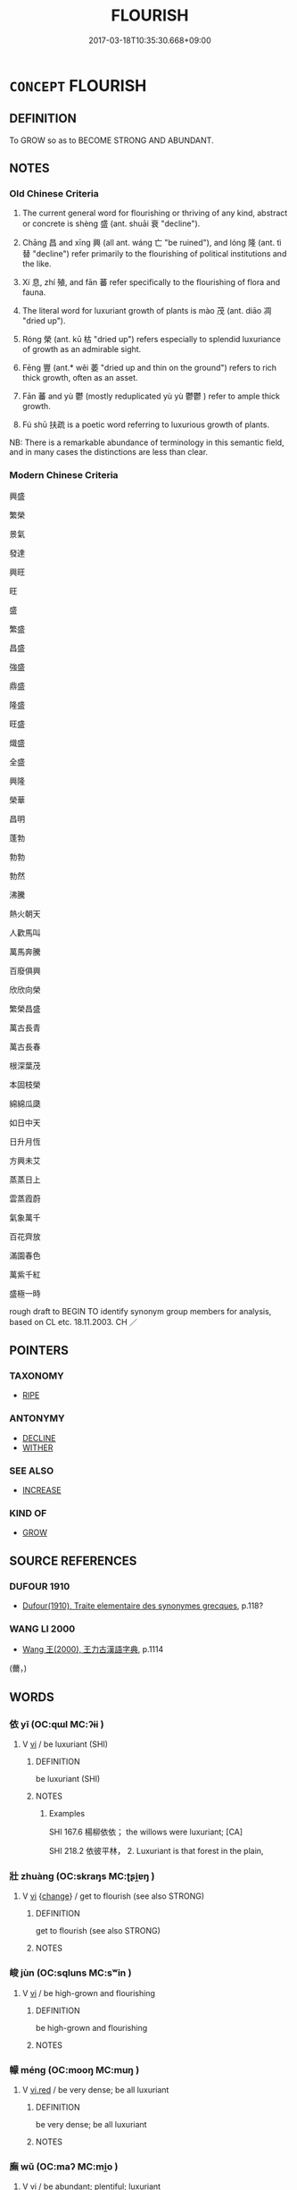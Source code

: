 # -*- mode: mandoku-tls-view -*-
#+TITLE: FLOURISH
#+DATE: 2017-03-18T10:35:30.668+09:00        
#+STARTUP: content
* =CONCEPT= FLOURISH
:PROPERTIES:
:CUSTOM_ID: uuid-f33da289-fabe-4816-bdee-d93bf0d376d1
:SYNONYM+:  GROW
:SYNONYM+:  THRIVE
:SYNONYM+:  PROSPER
:SYNONYM+:  DO WELL
:SYNONYM+:  BURGEON
:SYNONYM+:  INCREASE
:SYNONYM+:  MULTIPLY
:SYNONYM+:  PROLIFERATE
:SYNONYM+:  SPRING UP
:SYNONYM+:  SHOOT UP
:SYNONYM+:  BLOOM
:SYNONYM+:  BLOSSOM
:SYNONYM+:  BEAR FRUIT
:SYNONYM+:  BURST FORTH
:SYNONYM+:  RUN RIOT
:SYNONYM+:  THRIVE
:SYNONYM+:  PROSPER
:SYNONYM+:  BLOOM
:SYNONYM+:  BE IN GOOD HEALTH
:SYNONYM+:  BE VIGOROUS
:SYNONYM+:  BE IN ITS HEYDAY
:SYNONYM+:  PROGRESS
:SYNONYM+:  MAKE PROGRESS
:SYNONYM+:  ADVANCE
:SYNONYM+:  MAKE HEADWAY
:SYNONYM+:  DEVELOP
:SYNONYM+:  IMPROVE
:SYNONYM+:  EVOLVE
:SYNONYM+:  MAKE STRIDES
:SYNONYM+:  MOVE FORWARD (IN LEAPS AND BOUNDS)
:SYNONYM+:  EXPAND
:SYNONYM+:  INFORMAL BE IN THE PINK
:SYNONYM+:  GO PLACES
:SYNONYM+:  GO GREAT GUNS
:SYNONYM+:  GET SOMEWHERE
:TR_ZH: 興盛
:TR_OCH: 盛／茂
:END:
** DEFINITION

To GROW so as to BECOME STRONG AND ABUNDANT.

** NOTES

*** Old Chinese Criteria
1. The current general word for flourishing or thriving of any kind, abstract or concrete is shèng 盛 (ant. shuāi 衰 "decline").

2. Chāng 昌 and xīng 興 (all ant. wáng 亡 "be ruined"), and lóng 隆 (ant. tì 替 "decline") refer primarily to the flourishing of political institutions and the like.

3. Xí 息, zhí 殖, and fān 蕃 refer specifically to the flourishing of flora and fauna.

4. The literal word for luxuriant growth of plants is mào 茂 (ant. diāo 凋 "dried up").

5. Róng 榮 (ant. kū 枯 "dried up") refers especially to splendid luxuriance of growth as an admirable sight.

6. Fēng 豐 (ant.* wěi 萎 "dried up and thin on the ground") refers to rich thick growth, often as an asset.

7. Fān 蕃 and yù 鬱 (mostly reduplicated yù yù 鬱鬱 ) refer to ample thick growth.

8. Fú shū 扶疏 is a poetic word referring to luxurious growth of plants.

NB: There is a remarkable abundance of terminology in this semantic field, and in many cases the distinctions are less than clear.

*** Modern Chinese Criteria
興盛

繁榮

景氣

發達

興旺

旺

盛

繁盛

昌盛

強盛

鼎盛

隆盛

旺盛

熾盛

全盛

興隆

榮華

昌明

蓬勃

勃勃

勃然

沸騰

熱火朝天

人歡馬叫

萬馬奔騰

百廢俱興

欣欣向榮

繁榮昌盛

萬古長青

萬古長春

根深葉茂

本固枝榮

綿綿瓜瓞

如日中天

日升月恆

方興未艾

蒸蒸日上

雲蒸霞蔚

氣象萬千

百花齊放

滿園春色

萬紫千紅

盛極一時

rough draft to BEGIN TO identify synonym group members for analysis, based on CL etc. 18.11.2003. CH ／

** POINTERS
*** TAXONOMY
 - [[tls:concept:RIPE][RIPE]]

*** ANTONYMY
 - [[tls:concept:DECLINE][DECLINE]]
 - [[tls:concept:WITHER][WITHER]]

*** SEE ALSO
 - [[tls:concept:INCREASE][INCREASE]]

*** KIND OF
 - [[tls:concept:GROW][GROW]]

** SOURCE REFERENCES
*** DUFOUR 1910
 - [[cite:DUFOUR-1910][Dufour(1910), Traite elementaire des synonymes grecques]], p.118?

*** WANG LI 2000
 - [[cite:WANG-LI-2000][Wang 王(2000), 王力古漢語字典]], p.1114
 (薾，)
** WORDS
   :PROPERTIES:
   :VISIBILITY: children
   :END:
*** 依 yī (OC:qɯl MC:ʔɨi )
:PROPERTIES:
:CUSTOM_ID: uuid-44991854-73d5-42c0-a5a2-a0be020b7667
:Char+: 依(9,6/8) 
:GY_IDS+: uuid-e1bb795d-f342-4194-bd90-3fa52f7bd224
:PY+: yī     
:OC+: qɯl     
:MC+: ʔɨi     
:END: 
**** V [[tls:syn-func::#uuid-c20780b3-41f9-491b-bb61-a269c1c4b48f][vi]] / be luxuriant (SHI)
:PROPERTIES:
:CUSTOM_ID: uuid-744f8812-2410-4573-8d8a-fcb81f7173a7
:END:
****** DEFINITION

be luxuriant (SHI)

****** NOTES

******* Examples
SHI 167.6 楊柳依依； the willows were luxuriant; [CA]

SHI 218.2 依彼平林， 2. Luxuriant is that forest in the plain,

*** 壯 zhuàng (OC:skraŋs MC:ʈʂi̯ɐŋ )
:PROPERTIES:
:CUSTOM_ID: uuid-c9e7831b-95d3-49bb-9b1b-1615344ca678
:Char+: 壯(33,4/7) 
:GY_IDS+: uuid-eb613b7b-d261-433b-9919-d4ea065777f8
:PY+: zhuàng     
:OC+: skraŋs     
:MC+: ʈʂi̯ɐŋ     
:END: 
**** V [[tls:syn-func::#uuid-c20780b3-41f9-491b-bb61-a269c1c4b48f][vi]] {[[tls:sem-feat::#uuid-3d95d354-0c16-419f-9baf-f1f6cb6fbd07][change]]} / get to flourish (see also STRONG)
:PROPERTIES:
:CUSTOM_ID: uuid-b9caac19-02fe-4758-825b-2ea36b6f87c3
:END:
****** DEFINITION

get to flourish (see also STRONG)

****** NOTES

*** 峻 jùn (OC:sqluns MC:sʷin )
:PROPERTIES:
:CUSTOM_ID: uuid-8d83fa19-a174-46b5-9fcc-225642a67258
:Char+: 峻(46,7/10) 
:GY_IDS+: uuid-0ad00890-0fb5-4908-938d-01b918d857f6
:PY+: jùn     
:OC+: sqluns     
:MC+: sʷin     
:END: 
**** V [[tls:syn-func::#uuid-c20780b3-41f9-491b-bb61-a269c1c4b48f][vi]] / be high-grown and flourishing
:PROPERTIES:
:CUSTOM_ID: uuid-07a894f6-abd4-4f98-bd2f-bb4ed89d935b
:END:
****** DEFINITION

be high-grown and flourishing

****** NOTES

*** 幪 méng (OC:mooŋ MC:muŋ )
:PROPERTIES:
:CUSTOM_ID: uuid-99f6e213-3721-4643-8621-a41386ae57ba
:Char+: 幪(50,14/17) 
:GY_IDS+: uuid-8963d511-ba72-4f8f-8256-9bcb0313daeb
:PY+: méng     
:OC+: mooŋ     
:MC+: muŋ     
:END: 
**** V [[tls:syn-func::#uuid-e627d1e1-0e26-4069-9615-1025ebb7c0a2][vi.red]] / be very dense; be all luxuriant
:PROPERTIES:
:CUSTOM_ID: uuid-0a075ed6-69d2-4509-bc98-fd75826ff712
:END:
****** DEFINITION

be very dense; be all luxuriant

****** NOTES

*** 廡 wǔ (OC:maʔ MC:mi̯o )
:PROPERTIES:
:CUSTOM_ID: uuid-4d00a178-5043-440f-b505-d860d724fb07
:Char+: 廡(53,12/15) 
:GY_IDS+: uuid-f4de8871-13f0-4168-9d15-7773499c5b48
:PY+: wǔ     
:OC+: maʔ     
:MC+: mi̯o     
:END: 
**** V [[tls:syn-func::#uuid-c20780b3-41f9-491b-bb61-a269c1c4b48f][vi]] / be abundant; plentiful; luxuriant
:PROPERTIES:
:CUSTOM_ID: uuid-7f76e734-f0a4-4810-ae08-fc694de51fc6
:END:
****** DEFINITION

be abundant; plentiful; luxuriant

****** NOTES

******* Examples
SHU 0082 庶草蕃廡 all the plants are rich and luxuriant.

SJ 28/1392; tr. Watson 1993, Han, vol.2, p.34

 今歲豐廡 This year, though the harvest has been rich and plentiful,

... 未報， I have not yet returned thanks for this blessing. [CA]

*** 彧 yù (OC:qʷɯɡ MC:ʔuk )
:PROPERTIES:
:CUSTOM_ID: uuid-1543ea9a-f5fc-4876-b5a8-3d3e620f40ea
:Char+: 彧(59,7/10) 
:GY_IDS+: uuid-0340b606-5737-4405-aab2-fca9c4f36f56
:PY+: yù     
:OC+: qʷɯɡ     
:MC+: ʔuk     
:END: 
**** V [[tls:syn-func::#uuid-c20780b3-41f9-491b-bb61-a269c1c4b48f][vi]] / be richly growing; flourishing
:PROPERTIES:
:CUSTOM_ID: uuid-d30e4879-b1fb-4165-bfdd-9397c07c869e
:END:
****** DEFINITION

be richly growing; flourishing

****** NOTES

******* Examples
SHI 210.3 黍稷彧彧。 The panicled millet and the glutinous millet are luxuriant. [CA]

*** 息 xī (OC:sqlɯɡ MC:sɨk )
:PROPERTIES:
:CUSTOM_ID: uuid-89f1b79b-af5b-4d6e-ae34-06efc70e01fe
:Char+: 息(61,6/10) 
:GY_IDS+: uuid-1449f71e-9ea1-432c-abb1-f546d4c0b531
:PY+: xī     
:OC+: sqlɯɡ     
:MC+: sɨk     
:END: 
**** N [[tls:syn-func::#uuid-76be1df4-3d73-4e5f-bbc2-729542645bc8][nab]] {[[tls:sem-feat::#uuid-da12432d-7ed6-4864-b7e5-4bb8eafe44b4][process]]} / the flourishing  ???
:PROPERTIES:
:CUSTOM_ID: uuid-d5288903-2d58-449d-abeb-5aa9af9ddfc8
:END:
****** DEFINITION

the flourishing  ???

****** NOTES

**** V [[tls:syn-func::#uuid-c20780b3-41f9-491b-bb61-a269c1c4b48f][vi]] {[[tls:sem-feat::#uuid-3d95d354-0c16-419f-9baf-f1f6cb6fbd07][change]]} / multiply, flourish
:PROPERTIES:
:CUSTOM_ID: uuid-134f858e-e24c-4db3-9ab0-00a0bbfa166a
:WARRING-STATES-CURRENCY: 3
:END:
****** DEFINITION

multiply, flourish

****** NOTES

******* Examples
HF 20.21:07; jishi 356f; jiaozhu 195f; shiping 635

 上內不用刑罰， If superiors do not employ punishments to their bodies

 而外不事利其產業， and as for external things do not seek profit from their work

 則民蕃息。 then the people will flourish.

 民蕃息而畜積盛。 When the people flourish their collected supplies will be plentiful.[CA]

**** V [[tls:syn-func::#uuid-fbfb2371-2537-4a99-a876-41b15ec2463c][vtoN]] {[[tls:sem-feat::#uuid-fac754df-5669-4052-9dda-6244f229371f][causative]]} / cuase to flourish; nourish
:PROPERTIES:
:CUSTOM_ID: uuid-c92dbec5-54a0-448e-b799-f3233d4b3b72
:END:
****** DEFINITION

cuase to flourish; nourish

****** NOTES

*** 昌 chāng (OC:thjaŋ MC:tɕhi̯ɐŋ )
:PROPERTIES:
:CUSTOM_ID: uuid-13d0c496-4879-4ed7-b619-9f8f1d3f02ee
:Char+: 昌(72,4/8) 
:GY_IDS+: uuid-c1347ac3-df9d-42a8-8918-4548e1085fec
:PY+: chāng     
:OC+: thjaŋ     
:MC+: tɕhi̯ɐŋ     
:END: 
**** V [[tls:syn-func::#uuid-c20780b3-41f9-491b-bb61-a269c1c4b48f][vi]] {[[tls:sem-feat::#uuid-da12432d-7ed6-4864-b7e5-4bb8eafe44b4][process]]} / thrive
:PROPERTIES:
:CUSTOM_ID: uuid-5aa8f0e4-e2bc-4517-abb6-b61d44b529b9
:WARRING-STATES-CURRENCY: 5
:END:
****** DEFINITION

thrive

****** NOTES

******* Examples
LIJI 19; Couvreur 2.87f; Su1n Xi1da4n 10.53f; tr. Legge 2.117

 天地順 Heaven and Earth acted according to their several natures, 

 而四時當， and the four seasons were what they ought to be.

 民有德 The people were virtuous, 

 而五榖昌， and all the cereals produced abundantly.



SJ 68.2233ff: 書曰：恃德者昌，恃力者亡。 One who relies on inner moral power will flourish; one who relies on outer power will perish.

**** V [[tls:syn-func::#uuid-fbfb2371-2537-4a99-a876-41b15ec2463c][vtoN]] {[[tls:sem-feat::#uuid-fac754df-5669-4052-9dda-6244f229371f][causative]]} / cause to flourish; make abundant
:PROPERTIES:
:CUSTOM_ID: uuid-005c94a0-d36d-4f64-a98b-2f26c7a30ced
:END:
****** DEFINITION

cause to flourish; make abundant

****** NOTES

******* Examples
SHI 282.2

 宣哲維人， Of all-embracing wisdom was the man, 

 文武維后。 in peace and war he was a sovereign;

 燕及皇天， he appeared even the Great Heaven,

 克昌厥後。 he can make prosperous his descendants. [CA]



*** 暢 chàng (OC:khrlaŋs MC:ʈhi̯ɐŋ )
:PROPERTIES:
:CUSTOM_ID: uuid-4a488b90-0b83-4462-a8d5-14ee60b0890a
:Char+: 暢(72,10/14) 
:GY_IDS+: uuid-9e459a61-ab2a-4156-b00f-4f87c4eff8d6
:PY+: chàng     
:OC+: khrlaŋs     
:MC+: ʈhi̯ɐŋ     
:END: 
**** V [[tls:syn-func::#uuid-c20780b3-41f9-491b-bb61-a269c1c4b48f][vi]] / be abundant, be ample
:PROPERTIES:
:CUSTOM_ID: uuid-898b8a89-772f-4dfd-880d-740826cfa9b0
:WARRING-STATES-CURRENCY: 3
:END:
****** DEFINITION

be abundant, be ample

****** NOTES

******* Nuance
Usually referring to the luxuriant growth of plants [CA]

******* Examples
SJ 28/1366; tr. Watson 1993, Han, vol.2, p.11

 夏得木德， The Xia dynasty ruled by the power of wood,

 青龍止於郊， and so a yellow dragon came to rest in its court

 草木暢茂。 and the grasses and trees grew luxuriantly.

MENG 3A04; tr. D. C. Lau 1.105

 氾濫於天下； inundating the Empire;

 草木暢茂， plants grew thickly;

*** 植 zhí (OC:djɯɡ MC:dʑɨk )
:PROPERTIES:
:CUSTOM_ID: uuid-f9dabc95-acdd-4e08-a3a8-6aef4b92674c
:Char+: 植(75,8/12) 
:GY_IDS+: uuid-bf415323-4b09-4f0b-80d6-5384a8e9da0a
:PY+: zhí     
:OC+: djɯɡ     
:MC+: dʑɨk     
:END: 
**** V [[tls:syn-func::#uuid-c20780b3-41f9-491b-bb61-a269c1c4b48f][vi]] {[[tls:sem-feat::#uuid-da12432d-7ed6-4864-b7e5-4bb8eafe44b4][process]]} / flourish; grow abundantly
:PROPERTIES:
:CUSTOM_ID: uuid-6c26527a-12b6-4a6a-85cf-9e5e45349ce9
:WARRING-STATES-CURRENCY: 3
:END:
****** DEFINITION

flourish; grow abundantly

****** NOTES

******* Examples
HSWZ 08.20.02; tr. Hightower 1951, p.274

 五穀不植， when the five cereals do not grow,

 草木不茂， and plants do not thrive.

*** 榮 róng (OC:ɢʷeŋ MC:ɦɣaŋ )
:PROPERTIES:
:CUSTOM_ID: uuid-f00177d1-0fed-450e-a3fd-19ed074e098d
:Char+: 榮(75,10/14) 
:GY_IDS+: uuid-f8a892e9-0d38-4521-b155-02eb9680e7e0
:PY+: róng     
:OC+: ɢʷeŋ     
:MC+: ɦɣaŋ     
:END: 
**** V [[tls:syn-func::#uuid-c20780b3-41f9-491b-bb61-a269c1c4b48f][vi]] / be in a flourishing state
:PROPERTIES:
:CUSTOM_ID: uuid-484983ba-a947-45c7-9373-8401cf931802
:WARRING-STATES-CURRENCY: 4
:END:
****** DEFINITION

be in a flourishing state

****** NOTES

******* Nuance
This includes the notion of fame

******* Examples
XUN 12:5, Knoblock 2:180: 故君人者，愛民而安，好士而榮，兩者無一焉而亡。 Therefore a ruler over men will have peace if he cares properly for the people and he will flourish if he is fond of scholars. If one of these two is lacking he will be ruined.

GUAN 41.01.20; ed. Dai Wang 2.83; tr. Rickett 1998: 125

 民不疾而榮華蕃。 People will not suffer from illness, and things will blossom in great profusion. [CA]

*** 殖 zhí (OC:djɯɡ MC:dʑɨk )
:PROPERTIES:
:CUSTOM_ID: uuid-ed7f5cff-0e5f-4c3a-935a-088f5d399a98
:Char+: 殖(78,8/12) 
:GY_IDS+: uuid-a6a3634f-eee7-47bb-9012-abeffef7bde6
:PY+: zhí     
:OC+: djɯɡ     
:MC+: dʑɨk     
:END: 
**** V [[tls:syn-func::#uuid-c20780b3-41f9-491b-bb61-a269c1c4b48f][vi]] {[[tls:sem-feat::#uuid-da12432d-7ed6-4864-b7e5-4bb8eafe44b4][process]]} / flourish
:PROPERTIES:
:CUSTOM_ID: uuid-ac6dfa19-9855-483e-b997-b0d52272c38c
:WARRING-STATES-CURRENCY: 4
:END:
****** DEFINITION

flourish

****** NOTES

******* Examples
ZUO Xiang 29.3.2 (544 B.C.); Ya2ng Bo2ju4n 1155; Wa2ng Sho3uqia1n 1023; tr. Legge: 548

 松柏之下， Beneath the pine and the cypress

 其草不殖。」 the grass does not flourish.

LY 11.19; tr. CH 賜不受命， Zi3go4ng does not accept fate

 而貨殖焉， and his wealth is increasing as a result.[CA]

SHIJI 6.23.7 245; Wang Liqi 126; Takigawa 36; tr. Watson 1993, p48

 節事以時， His frugal undertakings are timely,

 諸產繁殖。 so that all occupations prosper and multiply.

Zuo Zhao 1.12.10 (541 B.C.) Ya2ng Bo2ju4n 1220; Wa2ng Sho3uqia1n et al. 1103; tr. Legge:580

 僑又聞之， I have heard again 

 內官不及同姓， that the ladies of the harem should not be of the same surname as the master of it.

 其生不殖。 If they be, their offspring will not thrive.[CA]

*** 淒 qī (OC:MC:tshei )
:PROPERTIES:
:CUSTOM_ID: uuid-df3237b9-6026-4b59-a51b-2fd228bf3c17
:Char+: 淒(85,8/11) 
:GY_IDS+: uuid-64c5a85c-70fe-47f2-9810-549df9c6022c
:PY+: qī     
:MC+: tshei     
:END: 
**** V [[tls:syn-func::#uuid-c20780b3-41f9-491b-bb61-a269c1c4b48f][vi]] / be luxuriant (SHI)
:PROPERTIES:
:CUSTOM_ID: uuid-8ed79c25-50ec-4d6e-8a78-a1cce8245823
:WARRING-STATES-CURRENCY: 2
:END:
****** DEFINITION

be luxuriant (SHI)

****** NOTES

******* Examples
SHI 129.3 

 蒹葭淒淒， 2. The reeds and rushes are luxuriant, 

 白露未晞。 the white dew has not yet dried up; [CA]

*** 滋 zī (OC:tsɯ MC:tsɨ )
:PROPERTIES:
:CUSTOM_ID: uuid-8bb4d40d-02e1-4f0d-b078-037a6e58fcfe
:Char+: 滋(85,9/12) 
:GY_IDS+: uuid-9ff11743-8e60-4186-8044-0fa4d82bb6dc
:PY+: zī     
:OC+: tsɯ     
:MC+: tsɨ     
:END: 
**** V [[tls:syn-func::#uuid-c20780b3-41f9-491b-bb61-a269c1c4b48f][vi]] {[[tls:sem-feat::#uuid-da12432d-7ed6-4864-b7e5-4bb8eafe44b4][process]]} / grow in abundance
:PROPERTIES:
:CUSTOM_ID: uuid-8fd7bc7b-9253-47e4-bfd4-21444f964ae2
:END:
****** DEFINITION

grow in abundance

****** NOTES

*** 湑 xǔ (OC:sqaʔ MC:si̯ɤ )
:PROPERTIES:
:CUSTOM_ID: uuid-d396361f-bb9a-44e2-b890-794ebab743a1
:Char+: 湑(85,9/12) 
:GY_IDS+: uuid-acc712c5-ead9-4c64-abc4-47fccd89ff3d
:PY+: xǔ     
:OC+: sqaʔ     
:MC+: si̯ɤ     
:END: 
**** V [[tls:syn-func::#uuid-c20780b3-41f9-491b-bb61-a269c1c4b48f][vi]] / be luxuriant
:PROPERTIES:
:CUSTOM_ID: uuid-500a4b2c-80f2-4cd1-813b-2f5bdfb80fdd
:WARRING-STATES-CURRENCY: 2
:END:
****** DEFINITION

be luxuriant

****** NOTES

******* Examples
SHI 119.1

 有杕之杜， 1. There is a solitary Pyrus tree, 

 其葉湑湑。 its leaves are luxuriant; [CA]

*** 潤 rùn (OC:njuns MC:ȵʷin )
:PROPERTIES:
:CUSTOM_ID: uuid-1ff3b564-f891-4bf1-9368-839c02de2b04
:Char+: 潤(85,12/15) 
:GY_IDS+: uuid-00bde754-c258-4a94-9991-b9dff4a9502c
:PY+: rùn     
:OC+: njuns     
:MC+: ȵʷin     
:END: 
**** V [[tls:syn-func::#uuid-fed035db-e7bd-4d23-bd05-9698b26e38f9][vadN]] / abundant; (irritatingly) abundant
:PROPERTIES:
:CUSTOM_ID: uuid-e376a57d-9617-456e-8d63-1d2e7b44d32d
:END:
****** DEFINITION

abundant; (irritatingly) abundant

****** NOTES

**** V [[tls:syn-func::#uuid-c20780b3-41f9-491b-bb61-a269c1c4b48f][vi]] / be abundant; be in strong shape
:PROPERTIES:
:CUSTOM_ID: uuid-6fe75e58-2b25-4bdb-8dbd-ce56be6ee9b3
:END:
****** DEFINITION

be abundant; be in strong shape

****** NOTES

*** 澤 zé (OC:ɡrlaaɡ MC:ɖɣɛk )
:PROPERTIES:
:CUSTOM_ID: uuid-17a7acdc-2c1f-4198-b072-58fd1cf22561
:Char+: 澤(85,13/16) 
:GY_IDS+: uuid-25f32c5a-9904-4ccc-b328-5a711653d0a5
:PY+: zé     
:OC+: ɡrlaaɡ     
:MC+: ɖɣɛk     
:END: 
**** N [[tls:syn-func::#uuid-76be1df4-3d73-4e5f-bbc2-729542645bc8][nab]] {[[tls:sem-feat::#uuid-4e92cef6-5753-4eed-a76b-7249c223316f][feature]]} / lustre, juiciness; richness, luxuriance
:PROPERTIES:
:CUSTOM_ID: uuid-9bdbc8f1-4cd4-4640-ba0f-1247ff636eb5
:WARRING-STATES-CURRENCY: 2
:END:
****** DEFINITION

lustre, juiciness; richness, luxuriance

****** NOTES

******* Nuance
ZZ 1.21

******* Examples
ZZ 29.1207

 體澤則馮， if his body is sleek, he becomes manic--

ZZ 1.21

 時雨降矣 When the seasonal rains fall, 

 而猶浸灌， even though one continues to irrigate the fields, 

 其於澤也， wouldn't it have little effect 

 不亦勞乎！ upon the amount of moisture in them?

*** 牂 zāng (OC:skaaŋ MC:tsɑŋ )
:PROPERTIES:
:CUSTOM_ID: uuid-006f973a-eca7-4ad1-a1a1-47cfff3ca93b
:Char+: 牂(90,6/10) 
:GY_IDS+: uuid-877dd4f7-81ae-4e47-bc1c-256473cdcbb7
:PY+: zāng     
:OC+: skaaŋ     
:MC+: tsɑŋ     
:END: 
**** V [[tls:syn-func::#uuid-c20780b3-41f9-491b-bb61-a269c1c4b48f][vi]] / be luxuriant (SHI)
:PROPERTIES:
:CUSTOM_ID: uuid-3c217df4-cb8d-4bf8-ac1f-d2a9ee279d63
:WARRING-STATES-CURRENCY: 2
:END:
****** DEFINITION

be luxuriant (SHI)

****** NOTES

******* Nuance
loan

******* Examples
SHI 140.1

 東門之楊， 1. The poplar by the Eastern gate, 

 其葉牂牂。 its leaves are rich; [CA]

*** 猗 yī (OC:qral MC:ʔiɛ )
:PROPERTIES:
:CUSTOM_ID: uuid-6e8cf818-a94c-4f69-9ee4-c1b824e9f7bc
:Char+: 猗(94,8/11) 
:GY_IDS+: uuid-737fa5e6-0caf-488b-a014-878b63622d0b
:PY+: yī     
:OC+: qral     
:MC+: ʔiɛ     
:END: 
**** V [[tls:syn-func::#uuid-c20780b3-41f9-491b-bb61-a269c1c4b48f][vi]] / be luxuriant (SHI)
:PROPERTIES:
:CUSTOM_ID: uuid-a08afb83-86a8-4150-b993-f14e3ba6c88d
:WARRING-STATES-CURRENCY: 3
:END:
****** DEFINITION

be luxuriant (SHI)

****** NOTES

******* Examples
SHI 055.1 綠竹猗猗。 the royal fodder and the creepers are luxuriant; [CA]

SHI 154.3 猗彼女桑。 luxuriant are those small mulberry trees;

*** 盛 chéng (OC:djeŋ MC:dʑiɛŋ )
:PROPERTIES:
:CUSTOM_ID: uuid-f1becac1-c86a-4f6d-9b19-17c85ef4cb61
:Char+: 盛(108,6/12) 
:GY_IDS+: uuid-1b68f85a-0264-4394-8a47-0b90d661ef45
:PY+: chéng     
:OC+: djeŋ     
:MC+: dʑiɛŋ     
:END: 
**** N [[tls:syn-func::#uuid-76be1df4-3d73-4e5f-bbc2-729542645bc8][nab]] {[[tls:sem-feat::#uuid-da12432d-7ed6-4864-b7e5-4bb8eafe44b4][process]]} / the flourishing, the thriving
:PROPERTIES:
:CUSTOM_ID: uuid-82419645-7750-4bb7-9c73-e2e3ef04feba
:WARRING-STATES-CURRENCY: 3
:END:
****** DEFINITION

the flourishing, the thriving

****** NOTES

******* Examples
ZZ 6.205 是知之盛也。 This is the height of knowledge. [CA]

**** V [[tls:syn-func::#uuid-fed035db-e7bd-4d23-bd05-9698b26e38f9][vadN]] / flourishing; on its peak
:PROPERTIES:
:CUSTOM_ID: uuid-8d40d591-09e1-48ff-9e73-b863c822dce6
:END:
****** DEFINITION

flourishing; on its peak

****** NOTES

******* Examples
GUAN 38.11.06; ed. Dai Wang 2.72; tr. Rickett 1998: 95

 滿盛之國， In a state that has reached its peak,

 不可以仕任。 one should never accept office. [CA]

**** V [[tls:syn-func::#uuid-c20780b3-41f9-491b-bb61-a269c1c4b48f][vi]] / be in a flourishing state, be in full vigour
:PROPERTIES:
:CUSTOM_ID: uuid-7c2ed19e-2052-4fa0-8cc4-1a24d96cb990
:WARRING-STATES-CURRENCY: 5
:END:
****** DEFINITION

be in a flourishing state, be in full vigour

****** NOTES

******* Nuance
Especially of dynasties and the like.

******* Examples
SJ 6/0278 tr. Watson 1993, p.77 故秦之盛也， In the case of Qin, however, while it was in a flourishing state, [CA]

SJ 79/2421-2422-2423-2424; tr. Watson 1993, p. 152 物盛則衰， Things when they flourish must decay. �

**** V [[tls:syn-func::#uuid-c20780b3-41f9-491b-bb61-a269c1c4b48f][vi]] {[[tls:sem-feat::#uuid-3d95d354-0c16-419f-9baf-f1f6cb6fbd07][change]]} / grow strong; thrive, be currently flourishing and strong, flourish, thrive; flourishing; (of poison...
:PROPERTIES:
:CUSTOM_ID: uuid-83e36241-40ef-4698-883e-46739d7dfc38
:WARRING-STATES-CURRENCY: 5
:END:
****** DEFINITION

grow strong; thrive, be currently flourishing and strong, flourish, thrive; flourishing; (of poisons etc.) become virulent

****** NOTES

******* Examples
HF 08.05:01; jiaoshi 701; jishi 122; jiaozhu 64; shiping 331 斟酌用之， If they use the Way and Inherent Power judiciously

 萬物皆盛， then the myriad things will all flourish,CA

**** V [[tls:syn-func::#uuid-c20780b3-41f9-491b-bb61-a269c1c4b48f][vi]] {[[tls:sem-feat::#uuid-2e48851c-928e-40f0-ae0d-2bf3eafeaa17][figurative]]} / (of non-physical subjects) develop fully
:PROPERTIES:
:CUSTOM_ID: uuid-3436a49c-2618-45c1-9f03-7338b921e87d
:WARRING-STATES-CURRENCY: 3
:END:
****** DEFINITION

(of non-physical subjects) develop fully

****** NOTES

**** V [[tls:syn-func::#uuid-c20780b3-41f9-491b-bb61-a269c1c4b48f][vi]] {[[tls:sem-feat::#uuid-229b7720-3cfd-45ff-9b2b-df9c733e6332][inchoative]]} / start to flourish; begin to dominate
:PROPERTIES:
:CUSTOM_ID: uuid-95d9eb71-488d-4801-b154-654d7199ab4f
:WARRING-STATES-CURRENCY: 2
:END:
****** DEFINITION

start to flourish; begin to dominate

****** NOTES

*** 秀 xiù (OC:slus MC:sɨu )
:PROPERTIES:
:CUSTOM_ID: uuid-9c73e0e7-8f40-462e-bda5-4118c86a7cc4
:Char+: 秀(115,2/7) 
:GY_IDS+: uuid-9fc47535-5c07-4ab4-8d68-b1fb65cb838e
:PY+: xiù     
:OC+: slus     
:MC+: sɨu     
:END: 
*** 繇 yáo (OC:k-lew MC:jiɛu )
:PROPERTIES:
:CUSTOM_ID: uuid-0205fc54-76de-4c39-8ddc-2f833da5403e
:Char+: 繇(120,11/17) 
:GY_IDS+: uuid-f69371a1-91b1-4ef4-9bc7-7928384ac0e6
:PY+: yáo     
:OC+: k-lew     
:MC+: jiɛu     
:END: 
**** V [[tls:syn-func::#uuid-c20780b3-41f9-491b-bb61-a269c1c4b48f][vi]] / luxuriant; flourishing
:PROPERTIES:
:CUSTOM_ID: uuid-68f4be1e-181f-4282-9c8f-a3b74228a747
:END:
****** DEFINITION

luxuriant; flourishing

****** NOTES

******* Examples
SHU 0033 

 厥土黑墳 Its soil is black and fat,

 厥草惟繇 its grass luxuriant, [CA]

*** 興 xīng (OC:qhɯŋ MC:hɨŋ )
:PROPERTIES:
:CUSTOM_ID: uuid-d9db02e9-9221-41bb-b3ac-2ffa233c2aac
:Char+: 興(134,9/15) 
:GY_IDS+: uuid-b75e5fb9-afac-4a62-a7f6-ff7c58fa1c73
:PY+: xīng     
:OC+: qhɯŋ     
:MC+: hɨŋ     
:END: 
**** N [[tls:syn-func::#uuid-76be1df4-3d73-4e5f-bbc2-729542645bc8][nab]] {[[tls:sem-feat::#uuid-da12432d-7ed6-4864-b7e5-4bb8eafe44b4][process]]} / flourishing
:PROPERTIES:
:CUSTOM_ID: uuid-6885fbdc-d36b-4035-8afd-7f1119f2892f
:END:
****** DEFINITION

flourishing

****** NOTES

**** V [[tls:syn-func::#uuid-c20780b3-41f9-491b-bb61-a269c1c4b48f][vi]] / flourish
:PROPERTIES:
:CUSTOM_ID: uuid-c24a0639-065b-4e8e-8482-afa771f0067e
:WARRING-STATES-CURRENCY: 5
:END:
****** DEFINITION

flourish

****** NOTES

******* Examples
Zuo Ai 1.4.4 (494 B.C.) Ya2ng Bo2ju4n 1607; Wa2ng Sho3uqia1n et al.1487; tr. Legge:794

 臣聞， I have heard

 國之興也， that States flourish 

 視民如傷， when they regard their people as if apprehensive of their receiving hurt:-[CA]

**** V [[tls:syn-func::#uuid-c20780b3-41f9-491b-bb61-a269c1c4b48f][vi]] {[[tls:sem-feat::#uuid-3d95d354-0c16-419f-9baf-f1f6cb6fbd07][change]]} / come to develop strongly; get to flourish; rise to power; go strong; be on the rise
:PROPERTIES:
:CUSTOM_ID: uuid-f0312429-7a88-41c4-b090-5ab595a39e1a
:WARRING-STATES-CURRENCY: 5
:END:
****** DEFINITION

come to develop strongly; get to flourish; rise to power; go strong; be on the rise

****** NOTES

******* Nuance
This is typically said of positive things when the verb is intransitive.

**** V [[tls:syn-func::#uuid-c20780b3-41f9-491b-bb61-a269c1c4b48f][vi]] {[[tls:sem-feat::#uuid-3d95d354-0c16-419f-9baf-f1f6cb6fbd07][change]]} / feel stimulated, come to flourish psychologically
:PROPERTIES:
:CUSTOM_ID: uuid-d4b0d4c7-8a85-4d2d-992e-dc9f390ea827
:WARRING-STATES-CURRENCY: 3
:END:
****** DEFINITION

feel stimulated, come to flourish psychologically

****** NOTES

**** V [[tls:syn-func::#uuid-739c24ae-d585-4fff-9ac2-2547b1050f16][vt+prep+N]] / flourish in; come to develop strongly in; develop positively in
:PROPERTIES:
:CUSTOM_ID: uuid-3797d454-973e-4d74-88e8-3e7911ab7f48
:END:
****** DEFINITION

flourish in; come to develop strongly in; develop positively in

****** NOTES

**** V [[tls:syn-func::#uuid-fbfb2371-2537-4a99-a876-41b15ec2463c][vtoN]] {[[tls:sem-feat::#uuid-fac754df-5669-4052-9dda-6244f229371f][causative]]} / cause to develop postitively, promote; cause to flourish; bring to fruition
:PROPERTIES:
:CUSTOM_ID: uuid-7312ecb4-32f2-4bb6-940e-750130924699
:WARRING-STATES-CURRENCY: 5
:END:
****** DEFINITION

cause to develop postitively, promote; cause to flourish; bring to fruition

****** NOTES

******* Nuance
This is typically said of positive things when the verb is intransitive.

******* Examples
YTL 1.1 教化可興 public moral education can be made to thrive;

HSWZ05.02:01; tr. Hightower 1951, p. 160 

 故興仁義， Truly he made jn and i flourish[CA]

**** V [[tls:syn-func::#uuid-fbfb2371-2537-4a99-a876-41b15ec2463c][vtoN]] {[[tls:sem-feat::#uuid-fac754df-5669-4052-9dda-6244f229371f][causative]]} / be made to flourish
:PROPERTIES:
:CUSTOM_ID: uuid-8f2fabff-228e-493f-9495-69e67ce6c2ee
:END:
****** DEFINITION

be made to flourish

****** NOTES

*** 芊 qiān (OC:snʰiin MC:tshen )
:PROPERTIES:
:CUSTOM_ID: uuid-779b3a78-3e0a-485b-957f-0f36c47406b7
:Char+: 芊(140,3/9) 
:GY_IDS+: uuid-9b011fb7-9e0c-4079-82f4-5eb0db3896e3
:PY+: qiān     
:OC+: snʰiin     
:MC+: tshen     
:END: 
**** V [[tls:syn-func::#uuid-c20780b3-41f9-491b-bb61-a269c1c4b48f][vi]] / be flourishing (a state) (LIE)
:PROPERTIES:
:CUSTOM_ID: uuid-6bc922d6-dab5-4ef1-acab-e5565b75399d
:END:
****** DEFINITION

be flourishing (a state) (LIE)

****** NOTES

*** 芃 péng (OC:blooŋ MC:buŋ )
:PROPERTIES:
:CUSTOM_ID: uuid-55d44294-09c7-4063-a3bf-1f22d4269acb
:Char+: 芃(140,3/9) 
:GY_IDS+: uuid-dc2cff2f-0c73-42dd-8d19-5598fc9a4e89
:PY+: péng     
:OC+: blooŋ     
:MC+: buŋ     
:END: 
**** V [[tls:syn-func::#uuid-c20780b3-41f9-491b-bb61-a269c1c4b48f][vi]] / be luxuriant (SHI)
:PROPERTIES:
:CUSTOM_ID: uuid-bb08acb5-590c-4e54-968e-b935fc9b0d41
:WARRING-STATES-CURRENCY: 3
:END:
****** DEFINITION

be luxuriant (SHI)

****** NOTES

******* Examples
SHI 154.4 芃芃其麥。 luxuriant is the wheat; [CA]

SHI 153.4 芃芃黍苗， 4. Luxuriant are those millet shoots,

*** 茂 mào (OC:moos MC:mu )
:PROPERTIES:
:CUSTOM_ID: uuid-2618fe62-eab8-4ed2-8ca6-4e7f454d1e46
:Char+: 茂(140,5/11) 
:GY_IDS+: uuid-f5bab13d-170d-40d6-a7e0-ed2234b5cdf0
:PY+: mào     
:OC+: moos     
:MC+: mu     
:END: 
**** V [[tls:syn-func::#uuid-c20780b3-41f9-491b-bb61-a269c1c4b48f][vi]] / be lush, luxuriant
:PROPERTIES:
:CUSTOM_ID: uuid-b16b801f-22ed-407e-a58b-6dcd5cc2a260
:WARRING-STATES-CURRENCY: 5
:END:
****** DEFINITION

be lush, luxuriant

****** NOTES

******* Examples
SHI 265.4 草不潰茂， the plants are not numerous and luxuriant,

GUAN 39.01.10; ed. Dai Wang 2.75; tr. Rickett 1998: 102 羽毛豐茂， their feathers and fur rich and luxuriant, [CA]

SJ 28/1366; tr. Watson 1993, Han, vol.2, p.11 草木暢茂。 and the grasses and trees grew luxuriantly.

**** V [[tls:syn-func::#uuid-c20780b3-41f9-491b-bb61-a269c1c4b48f][vi]] {[[tls:sem-feat::#uuid-3d95d354-0c16-419f-9baf-f1f6cb6fbd07][change]]} / grow lush, become luxuriant
:PROPERTIES:
:CUSTOM_ID: uuid-80f16f71-83fe-429f-893f-1b6bf92d8078
:WARRING-STATES-CURRENCY: 3
:END:
****** DEFINITION

grow lush, become luxuriant

****** NOTES

******* Examples
LH 8.4.1; Liu 1990: 73

 樹稼豐茂。 the crops planted will flourish.[CA]

*** 莽 mǎng (OC:maaŋʔ MC:mɑŋ )
:PROPERTIES:
:CUSTOM_ID: uuid-fb53d9bd-e60d-4405-aeb8-f721e1cf090d
:Char+: 莽(140,7/12) 
:GY_IDS+: uuid-cdb6c715-82f7-4f4f-a339-9f56273b8b96
:PY+: mǎng     
:OC+: maaŋʔ     
:MC+: mɑŋ     
:END: 
**** V [[tls:syn-func::#uuid-e627d1e1-0e26-4069-9615-1025ebb7c0a2][vi.red]] / be luxuriant
:PROPERTIES:
:CUSTOM_ID: uuid-7193c79c-18e2-42da-9917-be9fd517fc23
:END:
****** DEFINITION

be luxuriant

****** NOTES

*** 莫 mò (OC:maaɡ MC:mɑk )
:PROPERTIES:
:CUSTOM_ID: uuid-ea8dcfd1-d2eb-4666-a06e-9cbaf7db0c4d
:Char+: 莫(140,7/13) 
:GY_IDS+: uuid-c274697f-12db-40b6-b2d5-11c779a53e87
:PY+: mò     
:OC+: maaɡ     
:MC+: mɑk     
:END: 
**** V [[tls:syn-func::#uuid-c20780b3-41f9-491b-bb61-a269c1c4b48f][vi]] / luxuriant
:PROPERTIES:
:CUSTOM_ID: uuid-ab4a9c33-c403-4723-a9d0-b69f67f12990
:WARRING-STATES-CURRENCY: 2
:END:
****** DEFINITION

luxuriant

****** NOTES

******* Nuance
SHI

******* Examples
SHI 239.6 莫莫葛藟， 6. Luxuriant are those ko creepers and lei creepers, [CA]

SHI 002.2 

 葛之覃兮， 2. How the * creeper spreads,

 施于中谷， it reaches to the middle of the valley;

 維葉莫莫。 its leaves are rich; [CA]

*** 菶 běng (OC:pooŋʔ MC:puŋ )
:PROPERTIES:
:CUSTOM_ID: uuid-ffc57443-30bd-44a0-8404-242d84220f23
:Char+: 菶(140,8/14) 
:GY_IDS+: uuid-b4648adb-d976-4f0d-ae4b-84ed20c4dc3c
:PY+: běng     
:OC+: pooŋʔ     
:MC+: puŋ     
:END: 
**** V [[tls:syn-func::#uuid-c20780b3-41f9-491b-bb61-a269c1c4b48f][vi]] / be dense and luxuriant (SHI)
:PROPERTIES:
:CUSTOM_ID: uuid-6a9e9d50-961f-457e-b101-7add64090d7e
:WARRING-STATES-CURRENCY: 2
:END:
****** DEFINITION

be dense and luxuriant (SHI)

****** NOTES

******* Examples
SHI 252.9

 梧桐生矣， the eloeococcas grow 

 于彼朝陽。 on that (morning=) east-facing slope;

 菶菶萋萋， they are dense and luxuriant; [CA]

*** 菁 jīng (OC:tseŋ MC:tsiɛŋ )
:PROPERTIES:
:CUSTOM_ID: uuid-d75da98d-2e69-4cfd-a8be-21d28dcb61bb
:Char+: 菁(140,8/14) 
:GY_IDS+: uuid-5a3e61e2-1a93-4533-8f6f-c57fef279bf0
:PY+: jīng     
:OC+: tseŋ     
:MC+: tsiɛŋ     
:END: 
**** V [[tls:syn-func::#uuid-c20780b3-41f9-491b-bb61-a269c1c4b48f][vi]] / be luxuriant
:PROPERTIES:
:CUSTOM_ID: uuid-77eeee7a-cb75-4222-8f0c-05425522e86c
:WARRING-STATES-CURRENCY: 2
:END:
****** DEFINITION

be luxuriant

****** NOTES

******* Examples
SHI 176.1 菁菁者莪， 1. Luxuriant are those * plants, [CA]

*** 萋 qī (OC:shiil MC:tshei )
:PROPERTIES:
:CUSTOM_ID: uuid-309c9326-abab-45e2-9cab-c2b5165b7bdc
:Char+: 萋(140,8/14) 
:GY_IDS+: uuid-2d6f051e-5c7a-40d9-afc3-926b91c59f3b
:PY+: qī     
:OC+: shiil     
:MC+: tshei     
:END: 
**** V [[tls:syn-func::#uuid-e627d1e1-0e26-4069-9615-1025ebb7c0a2][vi.red]] {[[tls:sem-feat::#uuid-a24260a1-0410-4d64-acde-5967b1bef725][intensitive]]} / be all luxuriant
:PROPERTIES:
:CUSTOM_ID: uuid-5e7490e2-d034-4352-8829-6e04d015baf9
:END:
****** DEFINITION

be all luxuriant

****** NOTES

**** V [[tls:syn-func::#uuid-c20780b3-41f9-491b-bb61-a269c1c4b48f][vi]] / luxuriant; dense; rich
:PROPERTIES:
:CUSTOM_ID: uuid-1efb6562-32a6-42d8-9f76-2593983e3d38
:END:
****** DEFINITION

luxuriant; dense; rich

****** NOTES

******* Examples
SHI 168.6

 春日遲遲， 6. The spring-days are lengthening out,

 卉木萋萋； the plants and trees are luxuriant;[CA]

*** 菀 yù (OC:qud MC:ʔi̯ut )
:PROPERTIES:
:CUSTOM_ID: uuid-6893eaac-1e66-470f-bd2b-d9bb5bba7ab0
:Char+: 菀(140,8/14) 
:GY_IDS+: uuid-741a9380-8cef-4859-a26c-99bd39f01859
:PY+: yù     
:OC+: qud     
:MC+: ʔi̯ut     
:END: 
**** V [[tls:syn-func::#uuid-c20780b3-41f9-491b-bb61-a269c1c4b48f][vi]] / be luxuriant
:PROPERTIES:
:CUSTOM_ID: uuid-04e7b258-a9f5-4420-a672-6a539d826903
:END:
****** DEFINITION

be luxuriant

****** NOTES

******* Examples
SHI 154.4 菀彼柳斯， 4. Luxuriant are those willows, [CA]

*** 蓁 zhēn (OC:tsrin MC:ʈʂin )
:PROPERTIES:
:CUSTOM_ID: uuid-9ccfee61-a2c7-49c1-a259-6ff0bd4427ac
:Char+: 蓁(140,10/16) 
:GY_IDS+: uuid-13d23be2-d81d-4920-9847-32c64e93890f
:PY+: zhēn     
:OC+: tsrin     
:MC+: ʈʂin     
:END: 
**** V [[tls:syn-func::#uuid-e627d1e1-0e26-4069-9615-1025ebb7c0a2][vi.red]] / be luxuriant
:PROPERTIES:
:CUSTOM_ID: uuid-7f3a43d0-e773-4333-bf62-83187e0bc02c
:END:
****** DEFINITION

be luxuriant

****** NOTES

**** V [[tls:syn-func::#uuid-c20780b3-41f9-491b-bb61-a269c1c4b48f][vi]] / be luxuriant
:PROPERTIES:
:CUSTOM_ID: uuid-101b9ec4-b7cf-48ab-b793-b38a10a7a69e
:WARRING-STATES-CURRENCY: 2
:END:
****** DEFINITION

be luxuriant

****** NOTES

******* Examples
SHI 006.3 

 桃之夭夭， 3. How delicately beautiful is the peach-tree, 

 其葉蓁蓁。 its leaves are luxuriant; [CA]

*** 蓬 péng (OC:booŋ MC:buŋ )
:PROPERTIES:
:CUSTOM_ID: uuid-e9f17bfb-3b7d-4ec6-b8b1-1f0ea148c120
:Char+: 蓬(140,11/17) 
:GY_IDS+: uuid-fa9754df-26f9-4237-80e7-9fd4f200871f
:PY+: péng     
:OC+: booŋ     
:MC+: buŋ     
:END: 
**** V [[tls:syn-func::#uuid-c20780b3-41f9-491b-bb61-a269c1c4b48f][vi]] / be luxuriant (SHI)
:PROPERTIES:
:CUSTOM_ID: uuid-71292056-8694-46a0-9a48-5c10153bd21c
:END:
****** DEFINITION

be luxuriant (SHI)

****** NOTES

******* Examples
SHI 222.4 

 維柞之枝， 4. The branches of the oaks - 

 其葉蓬蓬。 their leaves are abundant; [CA]

*** 蔚 wèi (OC:quds MC:ʔɨi )
:PROPERTIES:
:CUSTOM_ID: uuid-b1b19f2b-c226-45be-ad5c-820038743e9f
:Char+: 蔚(140,11/17) 
:GY_IDS+: uuid-e56f2f41-5def-455d-ac5d-477ba9d31f3c
:PY+: wèi     
:OC+: quds     
:MC+: ʔɨi     
:END: 
**** V [[tls:syn-func::#uuid-c20780b3-41f9-491b-bb61-a269c1c4b48f][vi]] / varied and rich in vegetation
:PROPERTIES:
:CUSTOM_ID: uuid-2c497324-cf85-4371-a4b6-a1e0688bf818
:WARRING-STATES-CURRENCY: 2
:END:
****** DEFINITION

varied and rich in vegetation

****** NOTES

******* Examples
SHI 151.4 薈兮蔚兮， 4. Densely screening are the rising morning clouds on the Southern mountain; [CA]

*** 蕃 fán (OC:ban MC:bi̯ɐn )
:PROPERTIES:
:CUSTOM_ID: uuid-d120a1d9-b856-45f7-a892-466bd321d268
:Char+: 蕃(140,12/18) 
:GY_IDS+: uuid-2a9069ae-bb66-43fe-af5f-9bf3b4675312
:PY+: fán     
:OC+: ban     
:MC+: bi̯ɐn     
:END: 
**** V [[tls:syn-func::#uuid-fed035db-e7bd-4d23-bd05-9698b26e38f9][vadN]] / lush, densely overgrown
:PROPERTIES:
:CUSTOM_ID: uuid-3d25a0b4-5ed3-4364-b581-16c235754933
:WARRING-STATES-CURRENCY: 3
:END:
****** DEFINITION

lush, densely overgrown

****** NOTES

******* Examples
?? [CA]

**** V [[tls:syn-func::#uuid-c20780b3-41f9-491b-bb61-a269c1c4b48f][vi]] {[[tls:sem-feat::#uuid-3d95d354-0c16-419f-9baf-f1f6cb6fbd07][change]]} / multiply, flourish
:PROPERTIES:
:CUSTOM_ID: uuid-09bb18d2-8df1-4aa0-af99-9faf08260793
:END:
****** DEFINITION

multiply, flourish

****** NOTES

******* Examples
HF 20.21:07; jishi 356f; jiaozhu 195f; shiping 635

 民蕃息而畜積盛。 When the people flourish their collected supplies will be plentiful.[CA]

**** V [[tls:syn-func::#uuid-c20780b3-41f9-491b-bb61-a269c1c4b48f][vi]] {[[tls:sem-feat::#uuid-da12432d-7ed6-4864-b7e5-4bb8eafe44b4][process]]} / grow profusely
:PROPERTIES:
:CUSTOM_ID: uuid-83cdf071-6af9-47ff-baa3-4793f51474ec
:WARRING-STATES-CURRENCY: 5
:END:
****** DEFINITION

grow profusely

****** NOTES

******* Examples
ZUO Xi 23.6 (637 B.C.); Y:408; W:293; Watson 1989:42

 男女同姓， Ordinarily, when a man and a woman of the same surname marry,

 其生不蕃。 their offspring do not prosper.

GUAN 20.8; WYWK 1.108; tr. Rickett 1985, p. 341.

 五穀不蕃， The five grains have not flourished,

 六畜不育， and the six domestic animals have failed to reproduce, [CA]

**** V [[tls:syn-func::#uuid-fbfb2371-2537-4a99-a876-41b15ec2463c][vtoN]] {[[tls:sem-feat::#uuid-fac754df-5669-4052-9dda-6244f229371f][causative]]} / cause to flourish; allow to flourish
:PROPERTIES:
:CUSTOM_ID: uuid-998c4da3-1efb-4740-821c-ff92d55efca5
:END:
****** DEFINITION

cause to flourish; allow to flourish

****** NOTES

*** 薾 ěr (OC:m-liilʔ MC:nei )
:PROPERTIES:
:CUSTOM_ID: uuid-eded582b-0863-4162-a649-a2c305bf8887
:Char+: 薾(140,14/20) 
:GY_IDS+: uuid-e14f50ed-a4c6-4c70-8b8f-140b63e37bed
:PY+: ěr     
:OC+: m-liilʔ     
:MC+: nei     
:END: 
**** V [[tls:syn-func::#uuid-c20780b3-41f9-491b-bb61-a269c1c4b48f][vi]] / be luxuriant (SHUOWEN)
:PROPERTIES:
:CUSTOM_ID: uuid-e636c015-58df-4c21-895a-754ea04ee9ea
:WARRING-STATES-CURRENCY: 1
:END:
****** DEFINITION

be luxuriant (SHUOWEN)

****** NOTES

*** 薿 yǐ (OC:ŋɡɯʔ MC:ŋɨ )
:PROPERTIES:
:CUSTOM_ID: uuid-9c84a7b3-1bd0-409c-8f29-420ad7954f94
:Char+: 薿(140,14/20) 
:GY_IDS+: uuid-45eb2dfc-375b-4ab8-b055-8014cc516a54
:PY+: yǐ     
:OC+: ŋɡɯʔ     
:MC+: ŋɨ     
:END: 
**** V [[tls:syn-func::#uuid-c20780b3-41f9-491b-bb61-a269c1c4b48f][vi]] / be luxuriant (SHI)
:PROPERTIES:
:CUSTOM_ID: uuid-d25e57a3-b02c-4bab-a301-fc732a3e10e2
:WARRING-STATES-CURRENCY: 1
:END:
****** DEFINITION

be luxuriant (SHI)

****** NOTES

******* Examples
SHI 211.1 黍稷薿薿。 The panicled millet and the glutinous millet are luxuriant, [CA]

*** 豐 fēng (OC:phuŋ MC:phuŋ )
:PROPERTIES:
:CUSTOM_ID: uuid-5b597070-5573-4f53-8529-6e23f27bf722
:Char+: 豐(151,11/18) 
:GY_IDS+: uuid-da88d1bf-f98f-4329-a16a-20d52dc29d83
:PY+: fēng     
:OC+: phuŋ     
:MC+: phuŋ     
:END: 
**** V [[tls:syn-func::#uuid-fed035db-e7bd-4d23-bd05-9698b26e38f9][vadN]] / rich vegetation
:PROPERTIES:
:CUSTOM_ID: uuid-365d470a-d14d-4a79-8b8c-9525dc7707d5
:END:
****** DEFINITION

rich vegetation

****** NOTES

**** V [[tls:syn-func::#uuid-c20780b3-41f9-491b-bb61-a269c1c4b48f][vi]] / be of rich vegetation or in commerce (see ABUNDANT)
:PROPERTIES:
:CUSTOM_ID: uuid-c2b3a8bf-fe4d-4884-8512-436de83cf699
:END:
****** DEFINITION

be of rich vegetation or in commerce (see ABUNDANT)

****** NOTES

*** 長 cháng (OC:ɡrlaŋ MC:ɖi̯ɐŋ )
:PROPERTIES:
:CUSTOM_ID: uuid-a7fb680d-2156-413a-ab65-1110738cfd48
:Char+: 長(168,0/8) 
:GY_IDS+: uuid-a3a65359-a600-4d8e-bb88-c8b79c558eec
:PY+: cháng     
:OC+: ɡrlaŋ     
:MC+: ɖi̯ɐŋ     
:END: 
**** N [[tls:syn-func::#uuid-76be1df4-3d73-4e5f-bbc2-729542645bc8][nab]] {[[tls:sem-feat::#uuid-2a66fc1c-6671-47d2-bd04-cfd6ccae64b8][stative]]} / flourishing or thriving state
:PROPERTIES:
:CUSTOM_ID: uuid-0874e8d2-a507-407e-81d2-32da3379460c
:WARRING-STATES-CURRENCY: 3
:END:
****** DEFINITION

flourishing or thriving state

****** NOTES

*** 阜 fù (OC:buʔ MC:bɨu )
:PROPERTIES:
:CUSTOM_ID: uuid-bc504fb1-be36-4b75-95db-537e8ef6b7e4
:Char+: 阜(170,0/8) 
:GY_IDS+: uuid-3fb1fac6-7da5-4b23-960b-0c44dac665e2
:PY+: fù     
:OC+: buʔ     
:MC+: bɨu     
:END: 
**** V [[tls:syn-func::#uuid-c20780b3-41f9-491b-bb61-a269c1c4b48f][vi]] {[[tls:sem-feat::#uuid-da12432d-7ed6-4864-b7e5-4bb8eafe44b4][process]]} / flourish
:PROPERTIES:
:CUSTOM_ID: uuid-7c21bcc2-3b0b-4f15-a468-44034b8a44e9
:END:
****** DEFINITION

flourish

****** NOTES

*** 隆 lóng (OC:ɡ-rum MC:luŋ )
:PROPERTIES:
:CUSTOM_ID: uuid-27818b82-2d36-4114-93c9-aedcd507c5d0
:Char+: 隆(170,9/12) 
:GY_IDS+: uuid-0e90866c-b367-42cf-aaeb-20d539137340
:PY+: lóng     
:OC+: ɡ-rum     
:MC+: luŋ     
:END: 
**** N [[tls:syn-func::#uuid-76be1df4-3d73-4e5f-bbc2-729542645bc8][nab]] {[[tls:sem-feat::#uuid-2a66fc1c-6671-47d2-bd04-cfd6ccae64b8][stative]]} / the flourishing
:PROPERTIES:
:CUSTOM_ID: uuid-6121e500-2d7a-4e31-8d25-684a9ef99e5c
:END:
****** DEFINITION

the flourishing

****** NOTES

**** V [[tls:syn-func::#uuid-c20780b3-41f9-491b-bb61-a269c1c4b48f][vi]] {[[tls:sem-feat::#uuid-3d95d354-0c16-419f-9baf-f1f6cb6fbd07][change]]} / SJ: flourish; be abundantly present
:PROPERTIES:
:CUSTOM_ID: uuid-73ca17a6-1366-47a0-9927-e088d59642f3
:WARRING-STATES-CURRENCY: 2
:END:
****** DEFINITION

SJ: flourish; be abundantly present

****** NOTES

******* Examples
SJ 28/1355-1356; tr. Watson 1993, Han, vol.2, p.3

 每世之隆， When each dynasty attains the height of its glory,

 則封禪答焉， then the Feng and Shan (p.4) are celebrated, [CA]

*** 章 zhāng (OC:kjaŋ MC:tɕi̯ɐŋ )
:PROPERTIES:
:CUSTOM_ID: uuid-143d23b0-01b4-4845-bc8b-c9b1bd412b4a
:Char+: 章(180,2/11) 
:GY_IDS+: uuid-6577ecc0-6f53-441f-8fb2-cf630cdb1d9d
:PY+: zhāng     
:OC+: kjaŋ     
:MC+: tɕi̯ɐŋ     
:END: 
**** V [[tls:syn-func::#uuid-c20780b3-41f9-491b-bb61-a269c1c4b48f][vi]] {[[tls:sem-feat::#uuid-3d95d354-0c16-419f-9baf-f1f6cb6fbd07][change]]} / become distinguished and flourish; make a name for oneself
:PROPERTIES:
:CUSTOM_ID: uuid-141062d8-eb31-4ec9-bc18-351be837818a
:WARRING-STATES-CURRENCY: 3
:END:
****** DEFINITION

become distinguished and flourish; make a name for oneself

****** NOTES

*** 鬱 yù (OC:qud MC:ʔi̯ut )
:PROPERTIES:
:CUSTOM_ID: uuid-4478f660-bf01-45cd-8f87-271b877b9bc5
:Char+: 鬱(192,19/29) 
:GY_IDS+: uuid-256bb7c0-7627-4400-9a50-928283d18389
:PY+: yù     
:OC+: qud     
:MC+: ʔi̯ut     
:END: 
**** V [[tls:syn-func::#uuid-ca4cf745-fa7b-4f22-bc09-0a7262bfa106][vi.red:adN]] {[[tls:sem-feat::#uuid-a24260a1-0410-4d64-acde-5967b1bef725][intensitive]]} / REDUP: densly growing
:PROPERTIES:
:CUSTOM_ID: uuid-28553b7e-86d0-40a8-9be1-fc31712f2992
:END:
****** DEFINITION

REDUP: densly growing

****** NOTES

**** V [[tls:syn-func::#uuid-cda1c3c1-e292-40d5-83be-7d4c3ae41a32][vi.red:adV]] / in abundant number, in a thick crowd
:PROPERTIES:
:CUSTOM_ID: uuid-269170bc-8fd4-46ea-88a7-8118443ced3d
:END:
****** DEFINITION

in abundant number, in a thick crowd

****** NOTES

**** V [[tls:syn-func::#uuid-c20780b3-41f9-491b-bb61-a269c1c4b48f][vi]] {[[tls:sem-feat::#uuid-da12432d-7ed6-4864-b7e5-4bb8eafe44b4][process]]} / growing densely and irregularly
:PROPERTIES:
:CUSTOM_ID: uuid-b292d997-8632-4fcd-bd31-2052574c889c
:WARRING-STATES-CURRENCY: 3
:END:
****** DEFINITION

growing densely and irregularly

****** NOTES

******* Examples
SHI 132 

 鴥彼晨風， 1. Swift is that falcon, 

 鬱彼北林。 dense is that northern forest; [CA]

*** 博大 bódà (OC:paaɡ daads MC:pɑk dɑi )
:PROPERTIES:
:CUSTOM_ID: uuid-68205742-be15-40a3-bde8-2a7584b82f14
:Char+: 博(24,10/12) 大(37,0/3) 
:GY_IDS+: uuid-62b7c73e-c26c-4532-b9ea-e1027468e5d7 uuid-ae3f9bb5-89cd-46d2-bc7a-cb2ef0e9d8d8
:PY+: bó dà    
:OC+: paaɡ daads    
:MC+: pɑk dɑi    
:END: 
**** N [[tls:syn-func::#uuid-db0698e7-db2f-4ee3-9a20-0c2b2e0cebf0][NPab]] {[[tls:sem-feat::#uuid-3d95d354-0c16-419f-9baf-f1f6cb6fbd07][change]]} / expansion and resulting increased importance
:PROPERTIES:
:CUSTOM_ID: uuid-9c6c61bb-1159-45a2-9143-d79dfde5d700
:END:
****** DEFINITION

expansion and resulting increased importance

****** NOTES

**** V [[tls:syn-func::#uuid-091af450-64e0-4b82-98a2-84d0444b6d19][VPi]] {[[tls:sem-feat::#uuid-f2783e17-b4a1-4e3b-8b47-6a579c6e1eb6][resultative]]} / flourish so as to become dominant
:PROPERTIES:
:CUSTOM_ID: uuid-b4cc3c93-ea0c-44a2-a28b-9189eeecc36d
:END:
****** DEFINITION

flourish so as to become dominant

****** NOTES

*** 扶疏 fúshū (OC:ba sqra MC:bi̯o ʂi̯ɤ )
:PROPERTIES:
:CUSTOM_ID: uuid-38af5f14-4982-4a84-ac62-e54953895374
:Char+: 扶(64,4/7) 疏(103,7/12) 
:GY_IDS+: uuid-4e404606-3a3d-434b-abe9-9e6068f8a59f uuid-a09005af-0806-4a40-bb68-a4edff679243
:PY+: fú shū    
:OC+: ba sqra    
:MC+: bi̯o ʂi̯ɤ    
:END: 
**** V [[tls:syn-func::#uuid-091af450-64e0-4b82-98a2-84d0444b6d19][VPi]] / be luxuriant
:PROPERTIES:
:CUSTOM_ID: uuid-39be5b0e-5e18-4f39-8645-faef8814fbbd
:WARRING-STATES-CURRENCY: 4
:END:
****** DEFINITION

be luxuriant

****** NOTES

*** 榮華 rónghuá (OC:ɢʷeŋ ɢʷraal MC:ɦɣaŋ ɦɣɛ )
:PROPERTIES:
:CUSTOM_ID: uuid-b996886b-ebb3-4df8-ace2-70c6ee89d6cd
:Char+: 榮(75,10/14) 華(140,8/14) 
:GY_IDS+: uuid-f8a892e9-0d38-4521-b155-02eb9680e7e0 uuid-00fe3d9c-865d-4364-a73b-c2e3823d1e9f
:PY+: róng huá    
:OC+: ɢʷeŋ ɢʷraal    
:MC+: ɦɣaŋ ɦɣɛ    
:END: 
**** N [[tls:syn-func::#uuid-db0698e7-db2f-4ee3-9a20-0c2b2e0cebf0][NPab]] {[[tls:sem-feat::#uuid-2e48851c-928e-40f0-ae0d-2bf3eafeaa17][figurative]]} / wonderfully flourishing > glory, fame
:PROPERTIES:
:CUSTOM_ID: uuid-efcec4ab-2e6b-47c0-b15c-686ce5e328b6
:END:
****** DEFINITION

wonderfully flourishing > glory, fame

****** NOTES

**** V [[tls:syn-func::#uuid-091af450-64e0-4b82-98a2-84d0444b6d19][VPi]] / be wonderfully flourishing
:PROPERTIES:
:CUSTOM_ID: uuid-62124518-c9c8-4311-bac5-44c60addf2bd
:END:
****** DEFINITION

be wonderfully flourishing

****** NOTES

*** 每每 měiměi (OC:mɯɯʔ mɯɯʔ MC:muo̝i muo̝i )
:PROPERTIES:
:CUSTOM_ID: uuid-db43a44b-988b-4822-b5d3-7f2d7d009873
:Char+: 每(80,3/7) 每(80,3/7) 
:GY_IDS+: uuid-1f7a1bf2-83a5-486a-b2b5-ec27f3eecfcf uuid-1f7a1bf2-83a5-486a-b2b5-ec27f3eecfcf
:PY+: měi měi    
:OC+: mɯɯʔ mɯɯʔ    
:MC+: muo̝i muo̝i    
:END: 
**** V [[tls:syn-func::#uuid-e627d1e1-0e26-4069-9615-1025ebb7c0a2][vi.red]] {[[tls:sem-feat::#uuid-a24260a1-0410-4d64-acde-5967b1bef725][intensitive]]} / be very lush
:PROPERTIES:
:CUSTOM_ID: uuid-967aa3cf-724a-4902-9d4d-faceab980327
:WARRING-STATES-CURRENCY: 2
:END:
****** DEFINITION

be very lush

****** NOTES

*** 泥泥 
:PROPERTIES:
:CUSTOM_ID: uuid-39a99ce4-d4cf-49ee-a1f1-8b54c58c054e
:Char+: 泥(85,5/8) 泥(85,5/8) 
:END: 
**** V [[tls:syn-func::#uuid-c20780b3-41f9-491b-bb61-a269c1c4b48f][vi]] / be luxuriant (SHI)
:PROPERTIES:
:CUSTOM_ID: uuid-2a76c7b8-89e5-4eab-9f3b-7e610dd8a837
:WARRING-STATES-CURRENCY: 2
:END:
****** DEFINITION

be luxuriant (SHI)

****** NOTES

******* Examples
SHI 246.1 維葉泥泥。 their leaves are luxuriant; [CA]

*** 滋侈 zīchǐ (OC:tsɯ khljalʔ MC:tsɨ tɕhiɛ )
:PROPERTIES:
:CUSTOM_ID: uuid-b894facf-4451-49df-b304-a6cf37f6d404
:Char+: 滋(85,9/12) 侈(9,6/8) 
:GY_IDS+: uuid-9ff11743-8e60-4186-8044-0fa4d82bb6dc uuid-0778f29c-9270-462f-af7d-a7110cb22696
:PY+: zī chǐ    
:OC+: tsɯ khljalʔ    
:MC+: tsɨ tɕhiɛ    
:END: 
**** V [[tls:syn-func::#uuid-091af450-64e0-4b82-98a2-84d0444b6d19][VPi]] {[[tls:sem-feat::#uuid-a24260a1-0410-4d64-acde-5967b1bef725][intensitive]]} / keep proliferating
:PROPERTIES:
:CUSTOM_ID: uuid-2ea71034-caa3-4b95-bb63-56692cb1168e
:WARRING-STATES-CURRENCY: 2
:END:
****** DEFINITION

keep proliferating

****** NOTES

*** 盛行 shèngxíng (OC:djeŋs ɢraaŋ MC:dʑiɛŋ ɦɣaŋ )
:PROPERTIES:
:CUSTOM_ID: uuid-b11b3531-30e6-451d-8581-2bd25c87e7b1
:Char+: 盛(108,6/12) 行(144,0/6) 
:GY_IDS+: uuid-c5163c13-4a96-4092-9cfb-58220d6db246 uuid-5bcb421a-9f44-49f1-9a24-acd3d89c18cb
:PY+: shèng xíng    
:OC+: djeŋs ɢraaŋ    
:MC+: dʑiɛŋ ɦɣaŋ    
:END: 
**** V [[tls:syn-func::#uuid-091af450-64e0-4b82-98a2-84d0444b6d19][VPi]] / flourish and be popular, enjoy popularity
:PROPERTIES:
:CUSTOM_ID: uuid-bc22e579-d6d6-4aaf-bcc4-d0c5842db9a0
:END:
****** DEFINITION

flourish and be popular, enjoy popularity

****** NOTES

*** 盛衰 shèngshuāi (OC:djeŋs srul MC:dʑiɛŋ ʂi )
:PROPERTIES:
:CUSTOM_ID: uuid-db73850b-c422-49f7-9907-99dc0178fbc5
:Char+: 盛(108,6/12) 衰(145,4/10) 
:GY_IDS+: uuid-c5163c13-4a96-4092-9cfb-58220d6db246 uuid-8144d179-f1e3-4522-bffc-f93b93152966
:PY+: shèng shuāi    
:OC+: djeŋs srul    
:MC+: dʑiɛŋ ʂi    
:END: 
COMPOUND TYPE: [[tls:comp-type::#uuid-d572349f-05bb-45fc-9ec7-0675eae813f5][]]


**** N [[tls:syn-func::#uuid-db0698e7-db2f-4ee3-9a20-0c2b2e0cebf0][NPab]] {[[tls:sem-feat::#uuid-da12432d-7ed6-4864-b7e5-4bb8eafe44b4][process]]} / flourishing versus decline
:PROPERTIES:
:CUSTOM_ID: uuid-80229399-2984-4bfc-9cd3-1eae9f81bbd9
:END:
****** DEFINITION

flourishing versus decline

****** NOTES

*** 茂盛 màoshèng (OC:moos djeŋs MC:mu dʑiɛŋ )
:PROPERTIES:
:CUSTOM_ID: uuid-a69a5f57-5ef2-4d7d-b726-f37554f291ff
:Char+: 茂(140,5/11) 盛(108,6/12) 
:GY_IDS+: uuid-f5bab13d-170d-40d6-a7e0-ed2234b5cdf0 uuid-c5163c13-4a96-4092-9cfb-58220d6db246
:PY+: mào shèng    
:OC+: moos djeŋs    
:MC+: mu dʑiɛŋ    
:END: 
**** V [[tls:syn-func::#uuid-091af450-64e0-4b82-98a2-84d0444b6d19][VPi]] / be flourishing; flourish in abundance
:PROPERTIES:
:CUSTOM_ID: uuid-569b6a90-7766-422a-82f0-3383ab19f6a7
:END:
****** DEFINITION

be flourishing; flourish in abundance

****** NOTES

*** 茂長 màozhǎng (OC:moos krlaŋʔ MC:mu ʈi̯ɐŋ )
:PROPERTIES:
:CUSTOM_ID: uuid-6282ebe2-3c1a-4a6f-aade-ae5b607defb7
:Char+: 茂(140,5/11) 長(168,0/8) 
:GY_IDS+: uuid-f5bab13d-170d-40d6-a7e0-ed2234b5cdf0 uuid-b8e67731-521a-467d-89aa-abea5a9bf98c
:PY+: mào zhǎng    
:OC+: moos krlaŋʔ    
:MC+: mu ʈi̯ɐŋ    
:END: 
**** V [[tls:syn-func::#uuid-091af450-64e0-4b82-98a2-84d0444b6d19][VPi]] {[[tls:sem-feat::#uuid-a24260a1-0410-4d64-acde-5967b1bef725][intensitive]]} / flourish in every way
:PROPERTIES:
:CUSTOM_ID: uuid-c137aae1-2335-4b0d-a74b-1b52a4a22e7d
:WARRING-STATES-CURRENCY: 3
:END:
****** DEFINITION

flourish in every way

****** NOTES

*** 蕃息 fánxī (OC:ban sqlɯɡ MC:bi̯ɐn sɨk )
:PROPERTIES:
:CUSTOM_ID: uuid-c73589c7-58b2-4d60-8c08-56a78dc8a00c
:Char+: 蕃(140,12/18) 息(61,6/10) 
:GY_IDS+: uuid-2a9069ae-bb66-43fe-af5f-9bf3b4675312 uuid-1449f71e-9ea1-432c-abb1-f546d4c0b531
:PY+: fán xī    
:OC+: ban sqlɯɡ    
:MC+: bi̯ɐn sɨk    
:END: 
**** V [[tls:syn-func::#uuid-091af450-64e0-4b82-98a2-84d0444b6d19][VPi]] {[[tls:sem-feat::#uuid-1e331347-13e3-42a1-a1a8-8e4404f03509][continuous]]} / proliferate and flourish
:PROPERTIES:
:CUSTOM_ID: uuid-ca306d8d-88bc-40b9-911d-83c089743c42
:END:
****** DEFINITION

proliferate and flourish

****** NOTES

*** 蕃昌 fánchāng (OC:ban thjaŋ MC:bi̯ɐn tɕhi̯ɐŋ )
:PROPERTIES:
:CUSTOM_ID: uuid-c8fc28bf-46a4-41a7-b4e1-1c11a3dc480b
:Char+: 蕃(140,12/18) 昌(72,4/8) 
:GY_IDS+: uuid-2a9069ae-bb66-43fe-af5f-9bf3b4675312 uuid-c1347ac3-df9d-42a8-8918-4548e1085fec
:PY+: fán chāng    
:OC+: ban thjaŋ    
:MC+: bi̯ɐn tɕhi̯ɐŋ    
:END: 
**** V [[tls:syn-func::#uuid-091af450-64e0-4b82-98a2-84d0444b6d19][VPi]] {[[tls:sem-feat::#uuid-da12432d-7ed6-4864-b7e5-4bb8eafe44b4][process]]} / flourish
:PROPERTIES:
:CUSTOM_ID: uuid-c34cd779-ae2e-46f7-a477-7118980f780b
:END:
****** DEFINITION

flourish

****** NOTES

*** 隆盛 lóngshèng (OC:ɡ-rum djeŋs MC:luŋ dʑiɛŋ )
:PROPERTIES:
:CUSTOM_ID: uuid-39aac7c4-b29d-496d-a8fc-32c86d47e7c2
:Char+: 隆(170,9/12) 盛(108,6/12) 
:GY_IDS+: uuid-0e90866c-b367-42cf-aaeb-20d539137340 uuid-c5163c13-4a96-4092-9cfb-58220d6db246
:PY+: lóng shèng    
:OC+: ɡ-rum djeŋs    
:MC+: luŋ dʑiɛŋ    
:END: 
**** V [[tls:syn-func::#uuid-091af450-64e0-4b82-98a2-84d0444b6d19][VPi]] {[[tls:sem-feat::#uuid-9b914785-f29d-41c6-855f-d555f67a67be][event]]} / flourish
:PROPERTIES:
:CUSTOM_ID: uuid-9b8b61a7-f509-469c-8d7b-9e500c5b2689
:END:
****** DEFINITION

flourish

****** NOTES

*** 遂 suì (OC:sɢluds MC:zi )
:PROPERTIES:
:CUSTOM_ID: uuid-b71400ad-2182-4c5b-963b-6731c8be3d52
:Char+: 遂(162,9/13) 
:GY_IDS+: uuid-eb255749-0d09-44e0-85ed-6e8f67c32adc
:PY+: suì     
:OC+: sɢluds     
:MC+: zi     
:END: 
**** V [[tls:syn-func::#uuid-c20780b3-41f9-491b-bb61-a269c1c4b48f][vi]] {[[tls:sem-feat::#uuid-da12432d-7ed6-4864-b7e5-4bb8eafe44b4][process]]} / suceed> flourish, thrive
:PROPERTIES:
:CUSTOM_ID: uuid-66bee9b1-1678-48ef-8a45-f7cf41f52780
:END:
****** DEFINITION

suceed> flourish, thrive

****** NOTES

*** 起 qǐ (OC:khɯʔ MC:khɨ )
:PROPERTIES:
:CUSTOM_ID: uuid-45a895b1-3b35-44bf-8097-6b79a8d7dc6d
:Char+: 起(156,3/10) 
:GY_IDS+: uuid-470cc13a-a1eb-46a0-9414-80ab635b9949
:PY+: qǐ     
:OC+: khɯʔ     
:MC+: khɨ     
:END: 
**** V [[tls:syn-func::#uuid-c20780b3-41f9-491b-bb61-a269c1c4b48f][vi]] / start to flourish, rise to full flower
:PROPERTIES:
:CUSTOM_ID: uuid-8193f923-fb79-46bf-bfb1-ceb08b086843
:END:
****** DEFINITION

start to flourish, rise to full flower

****** NOTES

** BIBLIOGRAPHY
bibliography:../core/tlsbib.bib
